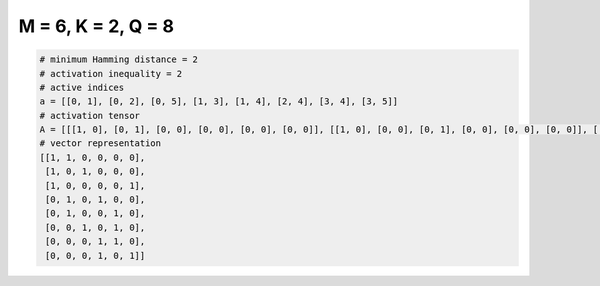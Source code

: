 
===================
M = 6, K = 2, Q = 8
===================

.. code-block:: python

    # minimum Hamming distance = 2
    # activation inequality = 2
    # active indices
    a = [[0, 1], [0, 2], [0, 5], [1, 3], [1, 4], [2, 4], [3, 4], [3, 5]]
    # activation tensor
    A = [[[1, 0], [0, 1], [0, 0], [0, 0], [0, 0], [0, 0]], [[1, 0], [0, 0], [0, 1], [0, 0], [0, 0], [0, 0]], [[1, 0], [0, 0], [0, 0], [0, 0], [0, 0], [0, 1]], [[0, 0], [1, 0], [0, 0], [0, 1], [0, 0], [0, 0]], [[0, 0], [1, 0], [0, 0], [0, 0], [0, 1], [0, 0]], [[0, 0], [0, 0], [1, 0], [0, 0], [0, 1], [0, 0]], [[0, 0], [0, 0], [0, 0], [1, 0], [0, 1], [0, 0]], [[0, 0], [0, 0], [0, 0], [1, 0], [0, 0], [0, 1]]]
    # vector representation
    [[1, 1, 0, 0, 0, 0],
     [1, 0, 1, 0, 0, 0],
     [1, 0, 0, 0, 0, 1],
     [0, 1, 0, 1, 0, 0],
     [0, 1, 0, 0, 1, 0],
     [0, 0, 1, 0, 1, 0],
     [0, 0, 0, 1, 1, 0],
     [0, 0, 0, 1, 0, 1]]

